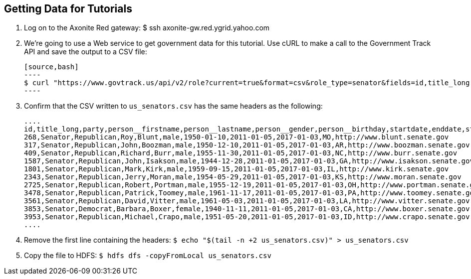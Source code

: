 [[qs-get_data, Getting Data for Tutorials]]
== Getting Data for Tutorials

. Log on to the Axonite Red gateway: $ ssh axonite-gw.red.ygrid.yahoo.com
. We're going to use a Web service to get government data for this tutorial. 
  Use cURL to make a call to the Government Track API and save the output to a CSV file:

  [source,bash]
  ----
  $ curl "https://www.govtrack.us/api/v2/role?current=true&format=csv&role_type=senator&fields=id,title_long,party,person__firstname,person__lastname,person__gender,person__birthday,startdate,enddate,state,website" -s -S -f >us_senators.csv
  ----

. Confirm that the CSV written to `us_senators.csv` has the same headers as the following:

  ....
  id,title_long,party,person__firstname,person__lastname,person__gender,person__birthday,startdate,enddate,state,website
  268,Senator,Republican,Roy,Blunt,male,1950-01-10,2011-01-05,2017-01-03,MO,http://www.blunt.senate.gov
  317,Senator,Republican,John,Boozman,male,1950-12-10,2011-01-05,2017-01-03,AR,http://www.boozman.senate.gov
  409,Senator,Republican,Richard,Burr,male,1955-11-30,2011-01-05,2017-01-03,NC,http://www.burr.senate.gov
  1587,Senator,Republican,John,Isakson,male,1944-12-28,2011-01-05,2017-01-03,GA,http://www.isakson.senate.gov
  1801,Senator,Republican,Mark,Kirk,male,1959-09-15,2011-01-05,2017-01-03,IL,http://www.kirk.senate.gov
  2343,Senator,Republican,Jerry,Moran,male,1954-05-29,2011-01-05,2017-01-03,KS,http://www.moran.senate.gov
  2725,Senator,Republican,Robert,Portman,male,1955-12-19,2011-01-05,2017-01-03,OH,http://www.portman.senate.gov
  3478,Senator,Republican,Patrick,Toomey,male,1961-11-17,2011-01-05,2017-01-03,PA,http://www.toomey.senate.gov
  3561,Senator,Republican,David,Vitter,male,1961-05-03,2011-01-05,2017-01-03,LA,http://www.vitter.senate.gov
  3853,Senator,Democrat,Barbara,Boxer,female,1940-11-11,2011-01-05,2017-01-03,CA,http://www.boxer.senate.gov
  3953,Senator,Republican,Michael,Crapo,male,1951-05-20,2011-01-05,2017-01-03,ID,http://www.crapo.senate.gov
  ....

. Remove the first line containing the headers: `$ echo "$(tail -n +2 us_senators.csv)" > us_senators.csv`
. Copy the file to HDFS: `$ hdfs dfs -copyFromLocal us_senators.csv`


